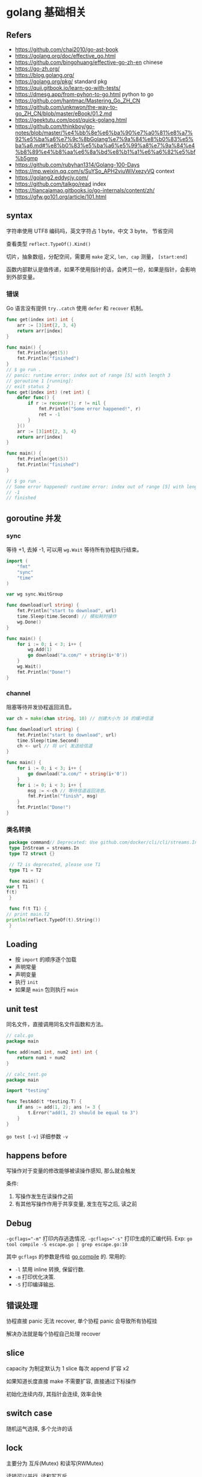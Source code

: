 #+STARTUP: content
#+CREATED: [2021-05-18 11:56]
* golang 基础相关
** Refers
   - https://github.com/chai2010/go-ast-book
   - https://golang.org/doc/effective_go.html
   - https://github.com/bingohuang/effective-go-zh-en chinese
   - https://go-zh.org/
   - https://blog.golang.org/
   - https://golang.org/pkg/ standard pkg
   - https://quii.gitbook.io/learn-go-with-tests/
   - https://dmesg.app/from-pyhon-to-go.html python to go
   - https://github.com/hantmac/Mastering_Go_ZH_CN
   - https://github.com/unknwon/the-way-to-go_ZH_CN/blob/master/eBook/01.2.md
   - https://geektutu.com/post/quick-golang.html
   - https://github.com/thinkboy/go-notes/blob/master/%e4%bb%8e%e6%ba%90%e7%a0%81%e8%a7%92%e5%ba%a6%e7%9c%8bGolang%e7%9a%84%e8%b0%83%e5%ba%a6.md#%e8%b0%83%e5%ba%a6%e5%99%a8%e7%9a%84%e4%b8%89%e4%b8%aa%e6%8a%bd%e8%b1%a1%e6%a6%82%e5%bf%b5gmp
   - https://github.com/rubyhan1314/Golang-100-Days
   - https://mp.weixin.qq.com/s/SuYSo_APH2viuWiVxezyVQ context
   - https://golang2.eddycjy.com/
   - https://github.com/talkgo/read index
   - https://tiancaiamao.gitbooks.io/go-internals/content/zh/
   - https://gfw.go101.org/article/101.html
** syntax
   字符串使用 UTF8 编码吗，英文字符占 1 byte，中文 3 byte， 节省空间

   查看类型 ~reflect.TypeOf().Kind()~ 

   切片，抽象数组，分配空间，需要用 ~make~ 定义, ~len, cap~ 测量， ~[start:end]~ 

   函数内部默认是值传递，如果不使用指针的话，会拷贝一份，如果是指针，会影响到外部变量。 

*** 错误
    Go 语言没有提供 ~try..catch~ 使用 ~defer~ 和 ~recover~ 机制。

    #+begin_src go
      func get(index int) int {
	      arr := [3]int{2, 3, 4}
	      return arr[index]
      }

      func main() {
	      fmt.Println(get(5))
	      fmt.Println("finished")
      }
      // $ go run .
      // panic: runtime error: index out of range [5] with length 3
      // goroutine 1 [running]:
      // exit status 2
      func get(index int) (ret int) {
	      defer func() {
		      if r := recover(); r != nil {
			      fmt.Println("Some error happened!", r)
			      ret = -1
		      }
	      }()
	      arr := [3]int{2, 3, 4}
	      return arr[index]
      }

      func main() {
	      fmt.Println(get(5))
	      fmt.Println("finished")
      }

      // $ go run .
      // Some error happened! runtime error: index out of range [5] with length 3
      // -1
      // finished
    #+end_src

** goroutine 并发

*** sync

    等待 +1, 去掉 -1, 可以用 ~wg.Wait~ 等待所有协程执行结束。

    #+begin_src go
      import (
	      "fmt"
	      "sync"
	      "time"
      )

      var wg sync.WaitGroup

      func download(url string) {
	      fmt.Println("start to download", url)
	      time.Sleep(time.Second) // 模拟耗时操作
	      wg.Done()
      }

      func main() {
	      for i := 0; i < 3; i++ {
		      wg.Add(1)
		      go download("a.com/" + string(i+'0'))
	      }
	      wg.Wait()
	      fmt.Println("Done!")
      }
    #+end_src

*** channel

    阻塞等待并发协程返回消息。
    #+begin_src go
      var ch = make(chan string, 10) // 创建大小为 10 的缓冲信道

      func download(url string) {
	      fmt.Println("start to download", url)
	      time.Sleep(time.Second)
	      ch <- url // 将 url 发送给信道
      }

      func main() {
	      for i := 0; i < 3; i++ {
		      go download("a.com/" + string(i+'0'))
	      }
	      for i := 0; i < 3; i++ {
		      msg := <-ch // 等待信道返回消息。
		      fmt.Println("finish", msg)
	      }
	      fmt.Println("Done!")
      }
    #+end_src

*** 类名转换
    #+begin_src go
      package command// Deprecated: Use github.com/docker/cli/cli/streams.In instead
      type InStream = streams.In
      type T2 struct {}

      // T2 is deprecated, please use T1
      type T1 = T2

      func main() {
	 var t T1
	 f(t)
      }

      func f(t T1) {
	 // print main.T2
	 println(reflect.TypeOf(t).String())
      }
    #+end_src

** Loading
   - 按 ~import~ 的顺序逐个加载
   - 声明常量
   - 声明变量
   - 执行 ~init~
   - 如果是 ~main~ 包则执行 ~main~

** unit test
   
   同名文件，直接调用同名文件函数和方法。

   #+begin_src go
     // calc.go
     package main

     func add(num1 int, num2 int) int {
	     return num1 + num2
     }

     // calc_test.go
     package main

     import "testing"

     func TestAdd(t *testing.T) {
	     if ans := add(1, 2); ans != 3 {
		     t.Error("add(1, 2) should be equal to 3")
	     }
     }
   #+end_src

   ~go test [-v]~ 详细参数 ~-v~

** happens before
   写操作对于变量的修改能够被读操作感知, 那么就会触发

   条件:
   1. 写操作发生在读操作之前
   2. 有其他写操作作用于共享变量, 发生在写之后, 读之前

** Debug
   ~-gcflags="-m"~ 打印内存逃逸情况.
   ~-gcflags="-s"~ 打印生成的汇编代码.
   Exp: ~go tool compile -S escape.go | grep escape.go:10~

   其中 ~gcflags~ 的参数是传给 [[https://golang.org/cmd/compile/][go compile]] 的.
   常用的:
   - ~-l~ 禁用 inline 转换, 保留行数.
   - ~-m~ 打印优化决策.
   - ~-S~ 打印编译输出. 

** 错误处理
   协程直接 panic 无法 recover, 单个协程 panic 会导致所有协程挂

   解决办法就是每个协程自己处理 recover

** slice
   capacity 为制定默认为 1
   slice 每次 append 扩容 x2

   如果知道长度直接 make 不需要扩容, 直接通过下标操作

   初始化连续内存, 其指针会连续, 效率会快

** switch case
   随机运气选择, 多个允许的话

** lock
   主要分为 互斥(Mutex) 和读写(RWMutex)

   读锁可以并行, 读和写互斥
